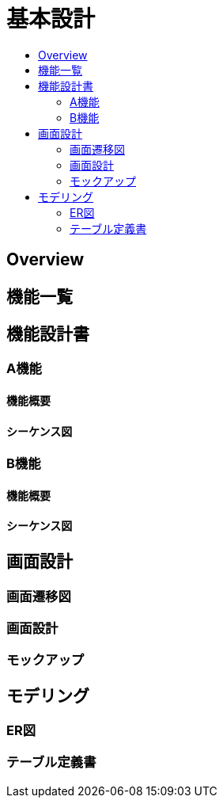 = 基本設計
:toc: left
:toclevel: 2
:toc-title:

== Overview

== 機能一覧
== 機能設計書
=== A機能
==== 機能概要
==== シーケンス図

=== B機能
==== 機能概要
==== シーケンス図

== 画面設計
=== 画面遷移図
=== 画面設計
=== モックアップ

== モデリング
=== ER図
=== テーブル定義書

